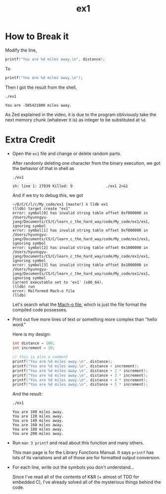 #+TITLE: ex1

* How to Break it
Modify the line,
#+BEGIN_SRC C
    printf("You are %d miles away.\n", distance);
#+END_SRC

To
#+BEGIN_SRC C
    printf("You are %d miles away.\n");
#+END_SRC

Then I got the result from the shell,
#+BEGIN_SRC sh :exports both
./ex1
#+END_SRC

#+RESULTS:
: You are -505421800 miles away.

As Zed explained in the video, it is due to the program obliviously take the
next memory chunk (whatever it is) as integer to be substituted at =%d=.
* Extra Credit
+ Open the =ex1= file and change or delete random parts.

  After randomly deleting one character from the binary execution, we got the
  behavior of that in shell as
  #+BEGIN_SRC sh :exports both
./ex1
  #+END_SRC

  #+RESULTS:
  : sh: line 1: 27839 Killed: 9               ./ex1 2>&1

  And if we try to debug this, we got
  #+BEGIN_EXAMPLE
~/D/C/C/l/c/My_code/ex1 [master] λ lldb ex1
(lldb) target create "ex1"
error: symbol[0] has invalid string table offset 0xf000000 in /Users/hyunngyu-jang/Documents/CS/C/learn_c_the_hard_way/code/My_code/ex1/ex1, ignoring symbol
error: symbol[1] has invalid string table offset 0xf000000 in /Users/hyunngyu-jang/Documents/CS/C/learn_c_the_hard_way/code/My_code/ex1/ex1, ignoring symbol
error: symbol[2] has invalid string table offset 0x1000000 in /Users/hyunngyu-jang/Documents/CS/C/learn_c_the_hard_way/code/My_code/ex1/ex1, ignoring symbol
error: symbol[3] has invalid string table offset 0x1000000 in /Users/hyunngyu-jang/Documents/CS/C/learn_c_the_hard_way/code/My_code/ex1/ex1, ignoring symbol
Current executable set to 'ex1' (x86_64).
(lldb) run
error: Malformed Mach-o file
(lldb)
  #+END_EXAMPLE

  Let's search what the [[https://en.wikipedia.org/wiki/Mach-O][Mach-o file]], which is just the file format the compiled
  code possesses.
+ Print out five more lines of text or something more complex than "hello word."
 
  Here is my design:
  #+BEGIN_SRC C
    int distance = 100;
    int increment = 20;

    // this is also a comment
    printf("You are %d miles away.\n", distance);
    printf("You are %d miles away.\n", distance + increment);
    printf("You are %d miles away.\n", distance + 2 * increment);
    printf("You are %d miles away.\n", distance + 3 * increment);
    printf("You are %d miles away.\n", distance + 4 * increment);
    printf("You are %d miles away.\n", distance + 5 * increment);
  #+END_SRC

  And the result:
  #+BEGIN_SRC sh :exports both :results verbatim
./ex1
  #+END_SRC

  #+RESULTS:
  : You are 100 miles away.
  : You are 120 miles away.
  : You are 140 miles away.
  : You are 160 miles away.
  : You are 180 miles away.
  : You are 200 miles away.
+ Run =man 3 printf= and read about this function and many others.

  This man page is for the Library Functions Manual. It says =printf= has lots
  of its variations and all of those are for formatted output conversion.
+ For each line, write out the symbols you don't understand...

  Since I've read all of the contents of K&R (+ almost of TDD for embedded C),
  I've already solved all of the mysterious things behind the code.

